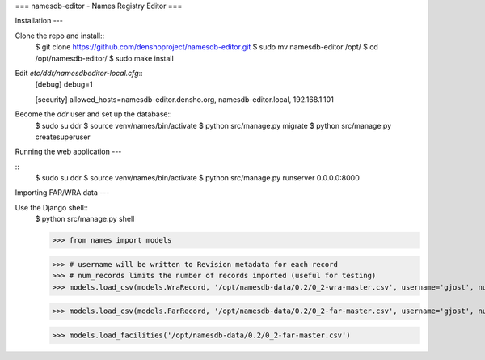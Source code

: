 ===
namesdb-editor - Names Registry Editor
===


Installation
---

Clone the repo and install::
   $ git clone https://github.com/denshoproject/namesdb-editor.git
   $ sudo mv namesdb-editor /opt/
   $ cd /opt/namesdb-editor/
   $ sudo make install

Edit `etc/ddr/namesdbeditor-local.cfg`::
  [debug]
  debug=1

  [security]
  allowed_hosts=namesdb-editor.densho.org, namesdb-editor.local, 192.168.1.101

Become the `ddr` user and set up the database::
  $ sudo su ddr
  $ source venv/names/bin/activate
  $ python src/manage.py migrate
  $ python src/manage.py createsuperuser


Running the web application
---

::
  $ sudo su ddr
  $ source venv/names/bin/activate
  $ python src/manage.py runserver 0.0.0.0:8000


Importing FAR/WRA data
---

Use the Django shell::
  $ python src/manage.py shell

  >>> from names import models

  >>> # username will be written to Revision metadata for each record
  >>> # num_records limits the number of records imported (useful for testing)
  >>> models.load_csv(models.WraRecord, '/opt/namesdb-data/0.2/0_2-wra-master.csv', username='gjost', num_records=10)

  >>> models.load_csv(models.FarRecord, '/opt/namesdb-data/0.2/0_2-far-master.csv', username='gjost', num_records=10)

  >>> models.load_facilities('/opt/namesdb-data/0.2/0_2-far-master.csv')
